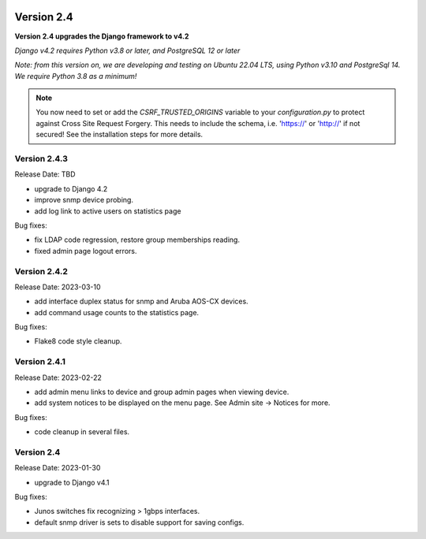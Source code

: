 .. image:: ../_static/openl2m_logo.png

===========
Version 2.4
===========

**Version 2.4 upgrades the Django framework to v4.2**

*Django v4.2 requires Python v3.8 or later, and PostgreSQL 12 or later*

*Note: from this version on, we are developing and testing on Ubuntu 22.04 LTS,
using Python v3.10 and PostgreSql 14. We require Python 3.8 as a minimum!*

.. note::

    You now need to set or add the *CSRF_TRUSTED_ORIGINS* variable to your *configuration.py*
    to protect against Cross Site Request Forgery.
    This needs to include the schema, i.e. 'https://' or 'http://' if not secured!
    See the installation steps for more details.

Version 2.4.3
-------------

Release Date: TBD

* upgrade to Django 4.2
* improve snmp device probing.
* add log link to active users on statistics page

Bug fixes:

* fix LDAP code regression, restore group memberships reading.
* fixed admin page logout errors.

Version 2.4.2
-------------

Release Date: 2023-03-10

* add interface duplex status for snmp and Aruba AOS-CX devices.
* add command usage counts to the statistics page.

Bug fixes:

* Flake8 code style cleanup.

Version 2.4.1
-------------

Release Date: 2023-02-22

* add admin menu links to device and group admin pages when viewing device.
* add system notices to be displayed on the menu page. See Admin site -> Notices for more.

Bug fixes:

* code cleanup in several files.

Version 2.4
-----------

Release Date: 2023-01-30

* upgrade to Django v4.1

Bug fixes:

* Junos switches fix recognizing > 1gbps interfaces.
* default snmp driver is sets to disable support for saving configs.
